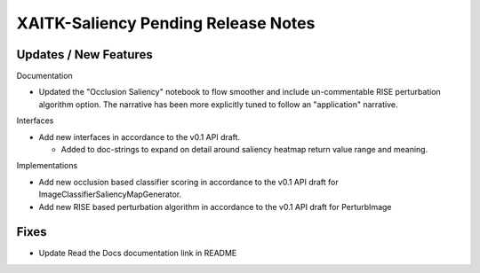 XAITK-Saliency Pending Release Notes
====================================


Updates / New Features
----------------------

Documentation

* Updated the "Occlusion Saliency" notebook to flow smoother and include
  un-commentable RISE perturbation algorithm option. The narrative has
  been more explicitly tuned to follow an "application" narrative.

Interfaces

* Add new interfaces in accordance to the v0.1 API draft.

  * Added to doc-strings to expand on detail around saliency heatmap return
    value range and meaning.


Implementations

* Add new occlusion based classifier scoring in accordance to the v0.1 API draft for ImageClassifierSaliencyMapGenerator.
* Add new RISE based perturbation algorithm in accordance to the v0.1 API draft for PerturbImage


Fixes
-----

* Update Read the Docs documentation link in README
